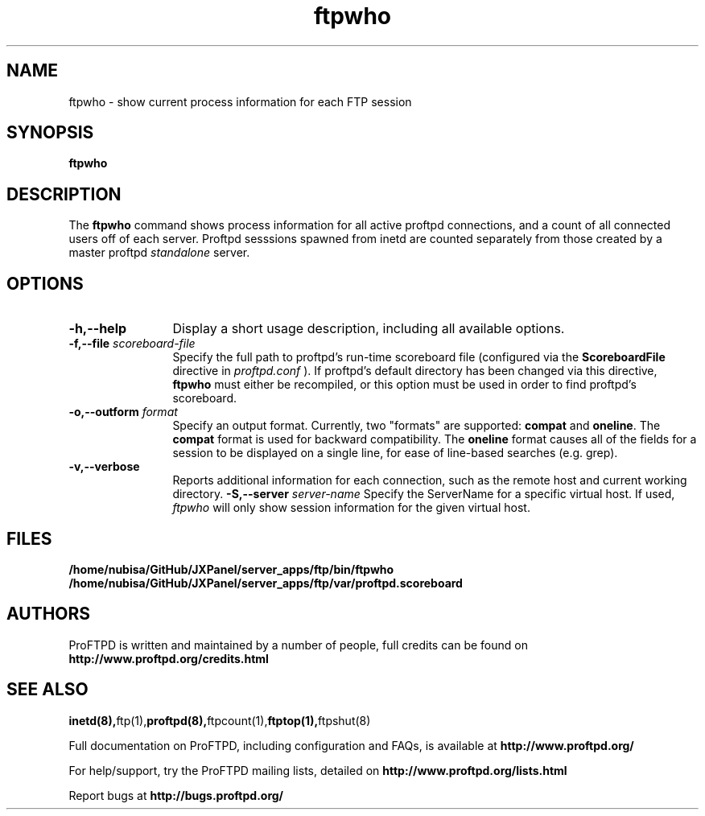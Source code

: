 .TH ftpwho 1 "March 2003"
.\" Process with
.\" groff -man -Tascii ftpwho.1 
.\"
.SH NAME
ftpwho \- show current process information for each FTP session
.SH SYNOPSIS
.B ftpwho
.SH DESCRIPTION
The
.BI ftpwho
command shows process information for all active proftpd connections,
and a count of all connected users off of each server.  Proftpd sesssions
spawned from inetd are counted separately from those created by a
master proftpd
.I standalone
server.
.SH OPTIONS
.TP 12
.B \-h,\--help
Display a short usage description, including all available options.
.TP
.BI \-f,\--file " scoreboard\-file"
Specify the full path to proftpd's run\-time scoreboard file (configured
via the \fBScoreboardFile\fP directive in
.I proftpd.conf
).  If proftpd's
default directory has been changed via this directive, \fBftpwho\fP
must either be recompiled, or this option must be used in order to find
proftpd's scoreboard.
.TP
.BI \-o,\--outform " format"
Specify an output format.  Currently, two "formats" are supported: \fBcompat\fP
and \fBoneline\fP.  The \fBcompat\fP format is used for backward compatibility.
The \fBoneline\fP format causes all of the fields for a session to be displayed
on a single line, for ease of line-based searches (e.g. grep).
.TP
.B \-v,\--verbose
Reports additional information for each connection, such as the remote
host and current working directory.
.BI \-S,\--server " server\-name"
Specify the ServerName for a specific virtual host.  If used,
.I ftpwho
will only show session information for the given virtual host.
.SH FILES
.PD 0
.B /home/nubisa/GitHub/JXPanel/server_apps/ftp/bin/ftpwho
.br
.B /home/nubisa/GitHub/JXPanel/server_apps/ftp/var/proftpd.scoreboard
.PD
.SH AUTHORS
.PP
ProFTPD is written and maintained by a number of people, full credits
can be found on
.BR http://www.proftpd.org/credits.html
.PD
.SH SEE ALSO
.BR inetd(8), ftp(1), proftpd(8), ftpcount(1), ftptop(1), ftpshut(8)
.PP
Full documentation on ProFTPD, including configuration and FAQs, is available at
.BR http://www.proftpd.org/
.PP 
For help/support, try the ProFTPD mailing lists, detailed on
.BR http://www.proftpd.org/lists.html
.PP
Report bugs at
.BR http://bugs.proftpd.org/
